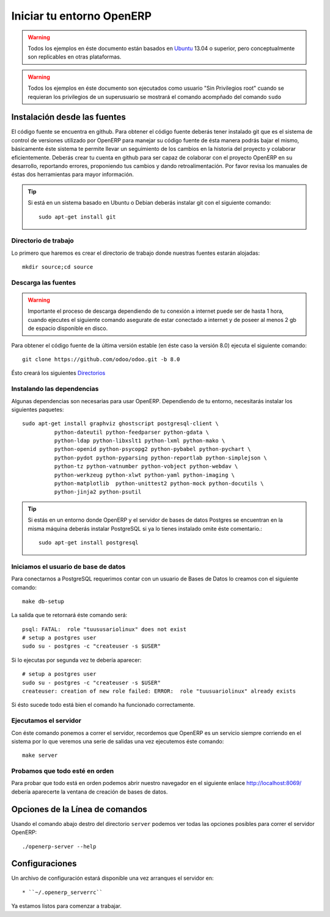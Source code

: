 ==========================
Iniciar tu entorno OpenERP
==========================

.. warning::

    Todos los ejemplos en éste documento están basados en Ubuntu_ 13.04 o superior, pero
    conceptualmente son replicables en otras plataformas.

.. warning::

    Todos los ejemplos en éste documento son ejecutados como usuario "Sin Privilegios root" cuando
    se requieran los privilegios de un superusuario se mostrará el comando acompñado del comando
    ``sudo``

Instalación desde las fuentes
=============================

El código fuente se encuentra en github. Para obtener el código fuente deberás tener instalado
git que es el sistema de control de versiones utilizado por OpenERP para manejar su código
fuente de ésta manera podrás bajar el mismo, básicamente éste sistema te permite llevar un
seguimiento de los cambios en la historia del proyecto y colaborar eficientemente. Deberás crear tu
cuenta en github para ser capaz de colaborar con el proyecto OpenERP en su desarrollo,
reportando errores, proponiendo tus cambios y dando retroalimentación. Por favor revisa los
manuales de éstas dos herramientas para mayor información.

.. tip::

    Si está en un sistema basado en Ubuntu o Debian deberás instalar git con el siguiente comando::
        
        sudo apt-get install git

Directorio de trabajo
---------------------

Lo primero que haremos es crear el directorio de trabajo donde nuestras fuentes estarán alojadas::

    mkdir source;cd source

Descarga las fuentes
--------------------

.. warning::
    
    Importante el proceso de descarga dependiendo de tu conexión a internet puede ser de hasta 1
    hora, cuando ejecutes el siguiente comando asegurate de estar conectado a internet y de poseer
    al menos 2 gb de espacio disponible en disco.

Para obtener el código fuente de la última versión estable (en éste caso la versión 8.0) ejecuta el
siguiente comando::

  git clone https://github.com/odoo/odoo.git -b 8.0

Ésto creará los siguientes `Directorios <https://github.com/odoo/odoo/tree/8.0/>`_

Instalando las dependencias
---------------------------

Algunas dependencias son necesarias para usar OpenERP. Dependiendo de tu entorno, necesitarás
instalar los siguientes paquetes::

  sudo apt-get install graphviz ghostscript postgresql-client \
            python-dateutil python-feedparser python-gdata \
            python-ldap python-libxslt1 python-lxml python-mako \
            python-openid python-psycopg2 python-pybabel python-pychart \
            python-pydot python-pyparsing python-reportlab python-simplejson \
            python-tz python-vatnumber python-vobject python-webdav \
            python-werkzeug python-xlwt python-yaml python-imaging \
            python-matplotlib  python-unittest2 python-mock python-docutils \
            python-jinja2 python-psutil

.. tip::

    Si estás en un entorno donde OpenERP y el servidor de bases de datos Postgres se encuentran en
    la misma máquina deberás instalar PostgreSQL si ya lo tienes instalado omite éste comentario.::
    
        sudo apt-get install postgresql

Iniciamos el usuario de base de datos
-------------------------------------

Para conectarnos a PostgreSQL requerimos contar con un usuario de Bases de Datos lo creamos con el
siguiente comando::

  make db-setup

La salida que te retornará éste comando será::

    psql: FATAL:  role "tuususariolinux" does not exist
    # setup a postgres user
    sudo su - postgres -c "createuser -s $USER"

Si lo ejecutas por segunda vez te debería aparecer::

    # setup a postgres user
    sudo su - postgres -c "createuser -s $USER"
    createuser: creation of new role failed: ERROR:  role "tuusuariolinux" already exists

Si ésto sucede todo está bien el comando ha funcionado correctamente.

Ejecutamos el servidor
----------------------

Con éste comando ponemos a correr el servidor, recordemos que OpenERP es un servicio siempre
corriendo en el sistema por lo que veremos una serie de salidas una vez ejecutemos éste comando::

  make server

Probamos que todo esté en orden
-------------------------------

Para probar que todo está en orden podemos abrir nuestro navegador en el siguiente enlace
http://localhost:8069/ debería aparecerte la ventana de creación de bases de datos.

.. _Github: https://github.com/
.. _Git: http://git-scm.com/
.. _Ubuntu: http://www.ubuntu.com

Opciones de la Línea de comandos
================================

.. program:: openerp-server

Usando el comando abajo destro del directorio ``server`` podemos ver todas las opciones posibles
para correr el servidor OpenERP::

  ./openerp-server --help

Configuraciones
===============

.. _getting_started_configuration-link:

Un archivo de configuración estará disponible una vez arranques el servidor en::

    * ``~/.openerp_serverrc``

Ya estamos listos para comenzar a trabajar.
